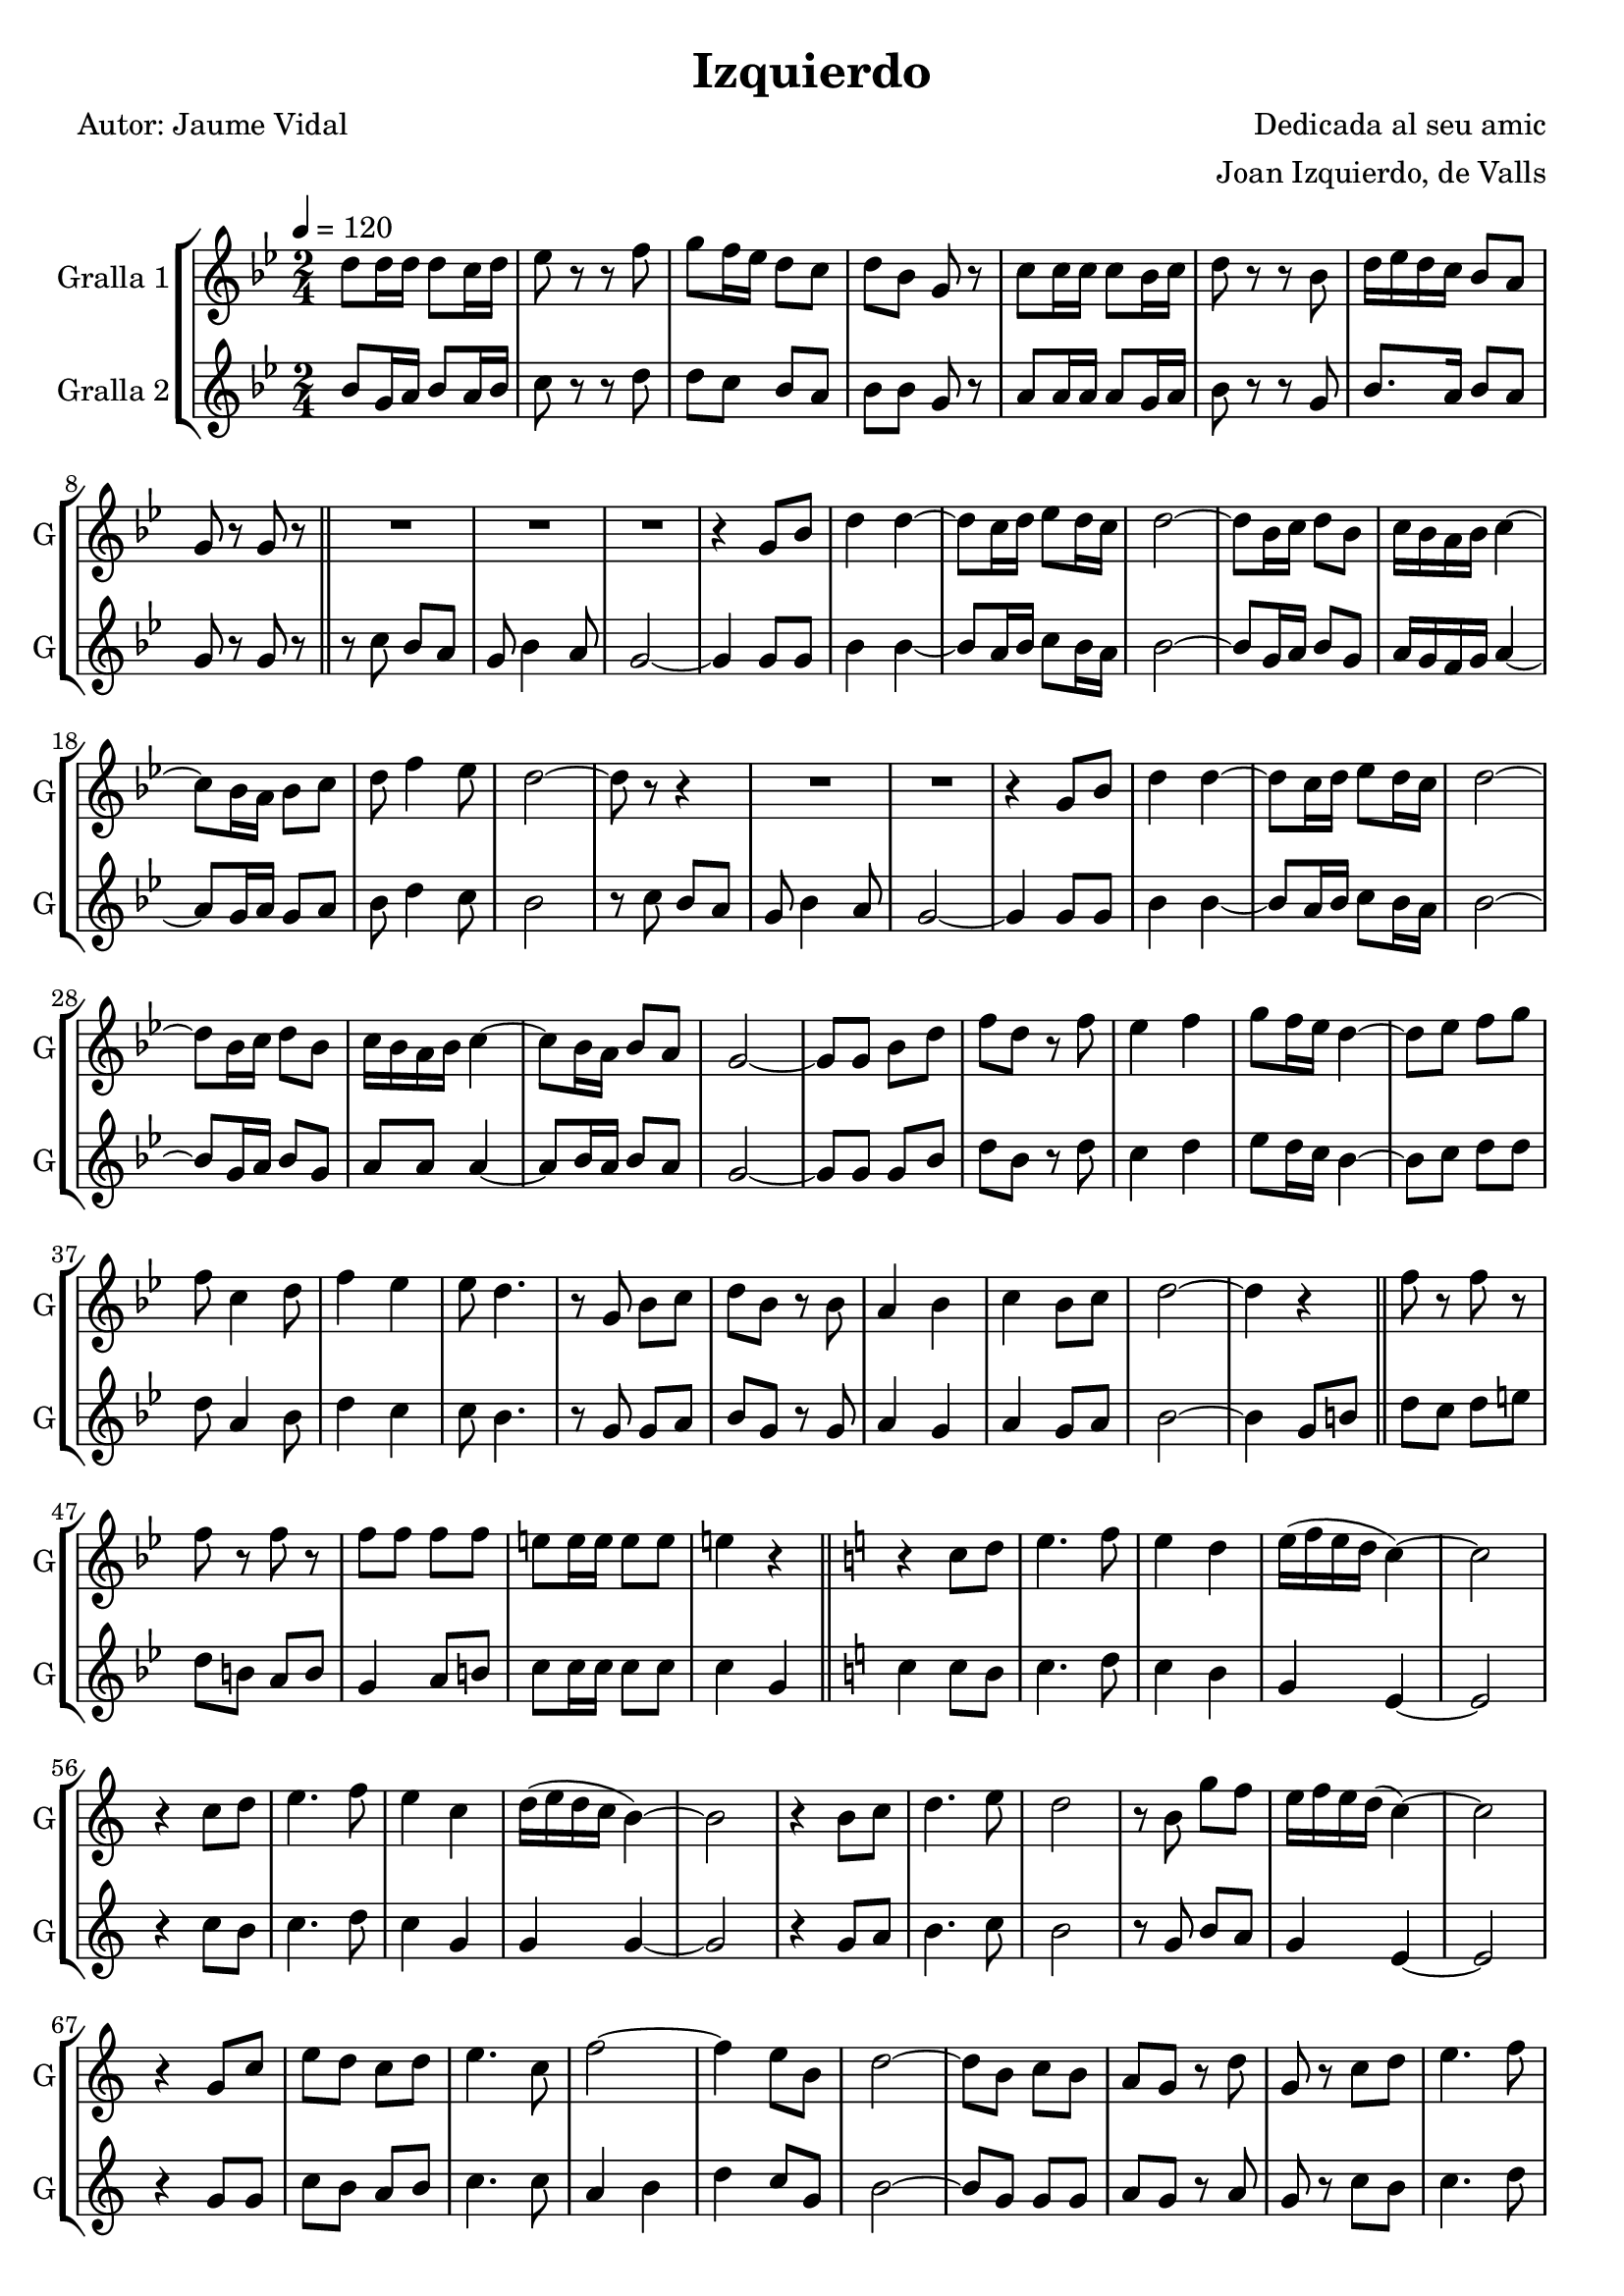 \version "2.16.2"

\header {
  dedication=""
  title="Izquierdo"
  subtitle=""
  subsubtitle=""
  poet="Autor: Jaume Vidal"
  meter=""
  piece=""
  composer="Dedicada al seu amic"
  arranger="Joan Izquierdo, de Valls"
  opus=""
  instrument=""
  copyright=""
  tagline=""
}

liniaroAa =
\relative d''
{
  \tempo 4=120
  \clef treble
  \key bes \major
  \time 2/4
  d8  d16 d d8 c16 d  |
  ees8 r r f  |
  g8 f16 ees d8 c   |
  d8 bes g r  |
  %05
  c8 c16 c c8 bes16 c  |
  d8 r r  bes  |
  d16 ees d c bes8 a  |
  g8 r g r  \bar "||"
  R2  |
  %10
  R2  |
  R2  |
  r4 g8 bes  |
  d4 d ~  |
  d8 c16 d ees8 d16 c  |
  %15
  d2 ~  |
  d8 bes16 c d8 bes  |
  c16 bes a bes c4 ~  |
  c8 bes16 a bes8 c  |
  d8 f4 ees8  |
  %20
  d2 ~  |
  d8 r r4  |
  R2  |
  R2  |
  r4 g,8 bes  |
  %25
  d4 d ~  |
  d8 c16 d ees8 d16 c  |
  d2 ~  |
  d8 bes16 c d8 bes  |
  c16 bes a bes c4 ~  |
  %30
  c8 bes16 a bes8 a  |
  g2 ~  |
  g8 g bes d  |
  f8 d r f  |
  ees4 f  |
  %35
  g8 f16 ees d4 ~  |
  d8 ees f g  |
  f8 c4 d8  |
  f4 ees  |
  ees8 d4.  |
  %40
  r8 g, bes c  |
  d8 bes r bes  |
  a4 bes  |
  c4 bes8 c  |
  d2 ~  |
  %45
  d4 r  \bar "||"
  f8 r f r  |
  f8 r f r  |
  f8 f f f  |
  e8 e16 e e8 e  |
  %50
  e4 r  \bar "||"
  \key c \major   r4 c8 d  |
  e4. f8  |
  e4 d  |
  e16 ( f e d c4 ~ )  |
  %55
  c2  |
  r4 c8 d  |
  e4. f8  |
  e4 c  |
  d16 ( e d c b4 ~ )  |
  %60
  b2  |
  r4 b8 c  |
  d4. e8  |
  d2  |
  r8 b g' f  |
  %65
  e16 f e d ( c4 ~ )  |
  c2  |
  r4 g8 c  |
  e8 d c d  |
  e4. c8  |
  %70
  f2 ~  |
  f4 e8 b  |
  d2 ~  |
  d8 b c b  |
  a8 g r d'  |
  %75
  g,8 r c d  |
  e4. f8  |
  e4 d  |
  e16 ( f e d c4 ~ )  |
  c2  |
  %80
  r4 c8 d  |
  e4. f8  |
  e2 ~  |
  e8 c d e  |
  f4. d8  |
  %85
  g2 ~  |
  g4 r  |
  R2  |
  d16 ( c b c d4 )  |
  e16 d c d ( e4 ~ )  |
  %90
  e4 e8 f  |
  g2 ~  |
  g8 g,16 ( a b8 a16 b )  |
  c8 b16 ( c d8 c16 ) d  |
  e8 e16 e e e e e  |
  %95
  e8 e r f  |
  e4 r  \bar "|."
}

liniaroAb =
\relative bes'
{
  \tempo 4=120
  \clef treble
  \key bes \major
  \time 2/4
  bes8 g16 a bes8 a16 bes  |
  c8 r r d  |
  d8 c bes a  |
  bes8 bes g r  |
  %05
  a8 a16 a a8 g16 a  |
  bes8 r r g  |
  bes8. a16 bes8 a  |
  g8 r g r  \bar "||"
  r8 c bes a  |
  %10
  g8 bes4 a8  |
  g2 ~  |
  g4 g8 g  |
  bes4 bes ~  |
  bes8 a16 bes c8 bes16 a  |
  %15
  bes2 ~  |
  bes8 g16 a bes8 g  |
  a16 g f g a4 ~  |
  a8 g16 a g8 a  |
  bes8 d4 c8  |
  %20
  bes2  |
  r8 c bes a  |
  g8 bes4 a8  |
  g2 ~  |
  g4 g8 g  |
  %25
  bes4 bes ~  |
  bes8 a16 bes c8 bes16 a  |
  bes2 ~  |
  bes8 g16 a bes8 g  |
  a8 a a4 ~  |
  %30
  a8 bes16 a bes8 a  |
  g2 ~  |
  g8 g g bes  |
  d8 bes r d  |
  c4 d  |
  %35
  ees8 d16 c bes4 ~  |
  bes8 c d d  |
  d8 a4 bes8  |
  d4 c  |
  c8 bes4.  |
  %40
  r8 g g a  |
  bes8 g r g  |
  a4 g  |
  a4 g8 a  |
  bes2 ~  |
  %45
  bes4 g8 b  \bar "||"
  d8 c d e  |
  d8 b a b  |
  g4 a8 b  |
  c8 c16 c c8 c  |
  %50
  c4 g  \bar "||"
  \key c \major   c4 c8 b  |
  c4. d8  |
  c4 b  |
  g4 e ~  |
  %55
  e2  |
  r4 c'8 b  |
  c4. d8  |
  c4 g  |
  g4 g ~  |
  %60
  g2  |
  r4 g8 a  |
  b4. c8  |
  b2  |
  r8 g b a  |
  %65
  g4 e ~  |
  e2  |
  r4 g8 g  |
  c8 b a b  |
  c4. c8  |
  %70
  a4 b  |
  d4 c8 g  |
  b2 ~  |
  b8 g g g  |
  a8 g r a  |
  %75
  g8 r c b  |
  c4. d8  |
  c4 b  |
  g4 e ~  |
  e2  |
  %80
  r4 c'8 b  |
  c4. d8  |
  c2 ~  |
  c8 g b ais  |
  a4. c8  |
  %85
  b2  |
  r4 g8 a  |
  b16 a ( g a b4 )  |
  b16 a ( g a b4 ) |
  c8 g c4 ~  |
  %90
  c4 c8 b  |
  a2 ~  |
  a8 g16 ( a b8 ) a16 b   |
  c8 b16 ( c b8 ) a16 b   |
  c8 c16 c c c c c  |
  %95
  c8 c r g  |
  c4 r  \bar "|."
}

\bookpart {
  \score {
    \new StaffGroup {
      \override Score.RehearsalMark.self-alignment-X = #LEFT
      <<
        \new Staff \with {instrumentName = #"Gralla 1" shortInstrumentName = #"G"} \liniaroAa
        \new Staff \with {instrumentName = #"Gralla 2" shortInstrumentName = #"G"} \liniaroAb
      >>
    }
    \layout {}
  }
  \score { \unfoldRepeats
    \new StaffGroup {
      \override Score.RehearsalMark.self-alignment-X = #LEFT
      <<
        \new Staff \with {instrumentName = #"Gralla 1" shortInstrumentName = #"G"} \liniaroAa
        \new Staff \with {instrumentName = #"Gralla 2" shortInstrumentName = #"G"} \liniaroAb
      >>
    }
    \midi {}
  }
}

\bookpart {
  \header {instrument="Gralla 1"}
  \score {
    \new StaffGroup {
      \override Score.RehearsalMark.self-alignment-X = #LEFT
      <<
        \new Staff \liniaroAa
      >>
    }
    \layout {}
  }
  \score { \unfoldRepeats
    \new StaffGroup {
      \override Score.RehearsalMark.self-alignment-X = #LEFT
      <<
        \new Staff \liniaroAa
      >>
    }
    \midi {}
  }
}

\bookpart {
  \header {instrument="Gralla 2"}
  \score {
    \new StaffGroup {
      \override Score.RehearsalMark.self-alignment-X = #LEFT
      <<
        \new Staff \liniaroAb
      >>
    }
    \layout {}
  }
  \score { \unfoldRepeats
    \new StaffGroup {
      \override Score.RehearsalMark.self-alignment-X = #LEFT
      <<
        \new Staff \liniaroAb
      >>
    }
    \midi {}
  }
}

